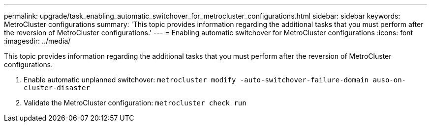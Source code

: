 ---
permalink: upgrade/task_enabling_automatic_switchover_for_metrocluster_configurations.html
sidebar: sidebar
keywords: MetroCluster configurations
summary: 'This topic provides information regarding the additional tasks that you must perform after the reversion of MetroCluster configurations.'
---
= Enabling automatic switchover for MetroCluster configurations
:icons: font
:imagesdir: ../media/

[.lead]
This topic provides information regarding the additional tasks that you must perform after the reversion of MetroCluster configurations.

. Enable automatic unplanned switchover: `metrocluster modify -auto-switchover-failure-domain auso-on-cluster-disaster`
. Validate the MetroCluster configuration: `metrocluster check run`

